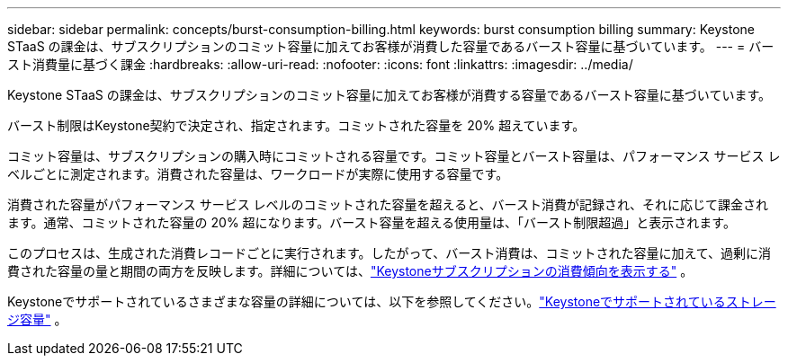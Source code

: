 ---
sidebar: sidebar 
permalink: concepts/burst-consumption-billing.html 
keywords: burst consumption billing 
summary: Keystone STaaS の課金は、サブスクリプションのコミット容量に加えてお客様が消費した容量であるバースト容量に基づいています。 
---
= バースト消費量に基づく課金
:hardbreaks:
:allow-uri-read: 
:nofooter: 
:icons: font
:linkattrs: 
:imagesdir: ../media/


[role="lead"]
Keystone STaaS の課金は、サブスクリプションのコミット容量に加えてお客様が消費する容量であるバースト容量に基づいています。

バースト制限はKeystone契約で決定され、指定されます。コミットされた容量を 20% 超えています。

コミット容量は、サブスクリプションの購入時にコミットされる容量です。コミット容量とバースト容量は、パフォーマンス サービス レベルごとに測定されます。消費された容量は、ワークロードが実際に使用する容量です。

消費された容量がパフォーマンス サービス レベルのコミットされた容量を超えると、バースト消費が記録され、それに応じて課金されます。通常、コミットされた容量の 20% 超になります。バースト容量を超える使用量は、「バースト制限超過」と表示されます。

このプロセスは、生成された消費レコードごとに実行されます。したがって、バースト消費は、コミットされた容量に加えて、過剰に消費された容量の量と期間の両方を反映します。詳細については、link:../integrations/consumption-tab.html["Keystoneサブスクリプションの消費傾向を表示する"] 。

Keystoneでサポートされているさまざまな容量の詳細については、以下を参照してください。link:../concepts/supported-storage-capacity.html["Keystoneでサポートされているストレージ容量"] 。
